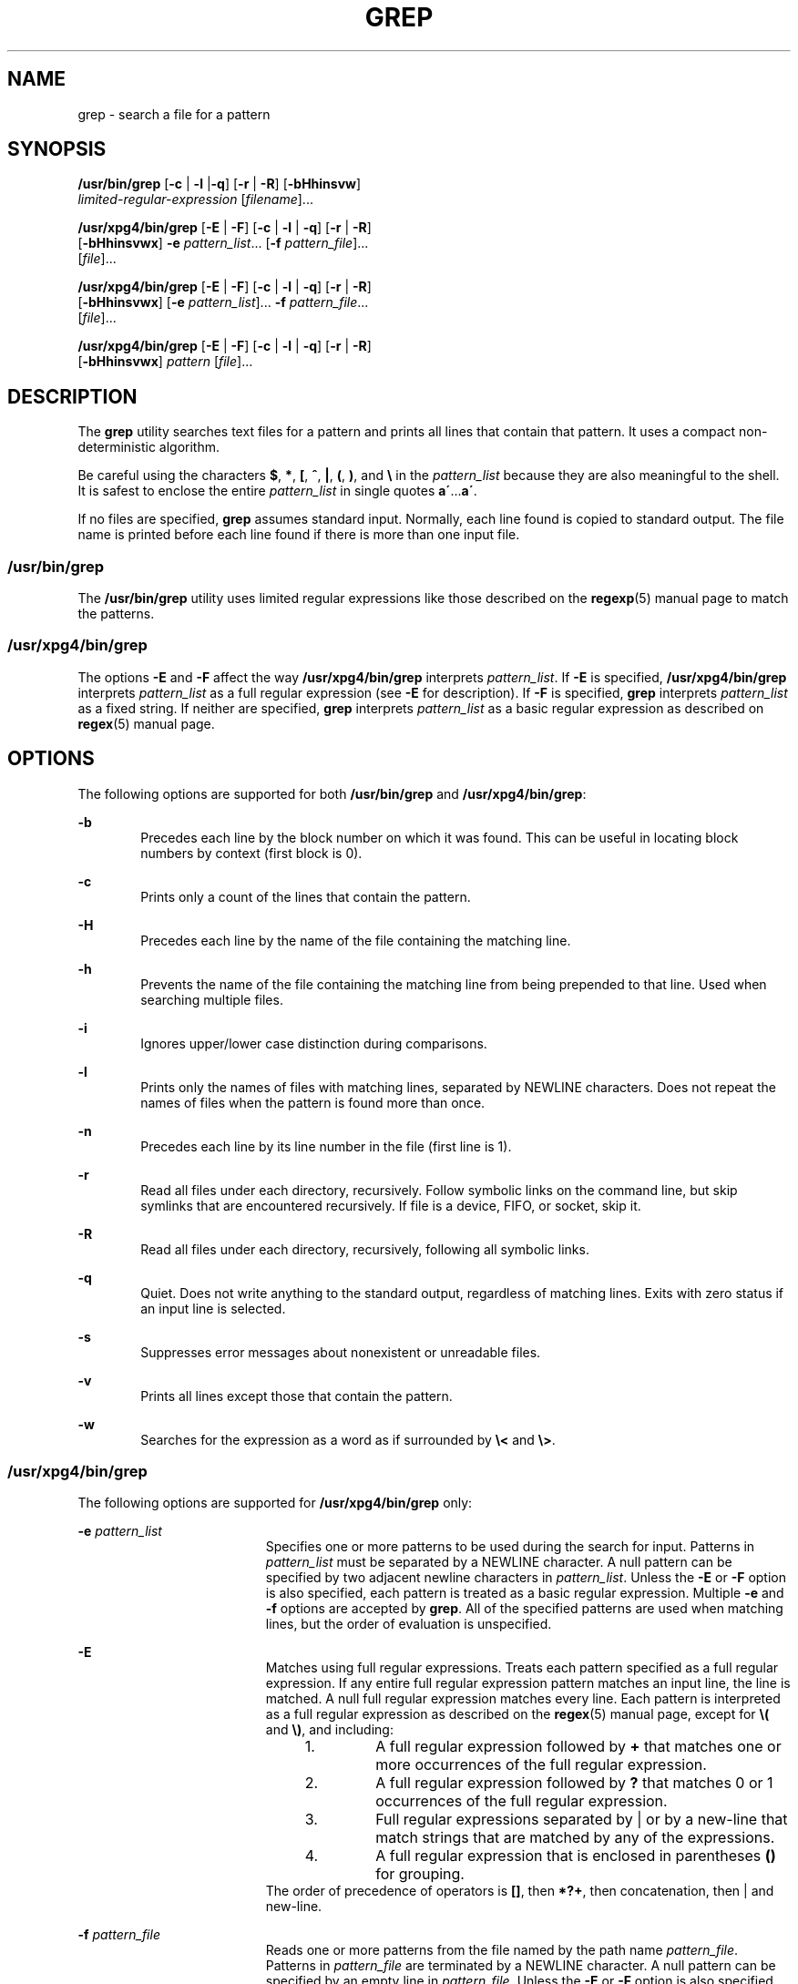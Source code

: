 '\" te
.\" Copyright 2012 Nexenta Systems, Inc. All rights reserved.
.\" Copyright 1989 AT&T
.\" Copyright (c) 2008, Sun Microsystems, Inc.  All Rights Reserved
.\" Portions Copyright (c) 1992, X/Open Company Limited  All Rights Reserved
.\" Sun Microsystems, Inc. gratefully acknowledges The Open Group for permission to reproduce portions of its copyrighted documentation. Original documentation from The Open Group can be obtained online at
.\" http://www.opengroup.org/bookstore/.
.\" The Institute of Electrical and Electronics Engineers and The Open Group, have given us permission to reprint portions of their documentation. In the following statement, the phrase "this text" refers to portions of the system documentation. Portions of this text are reprinted and reproduced in electronic form in the Sun OS Reference Manual, from IEEE Std 1003.1, 2004 Edition, Standard for Information Technology -- Portable Operating System Interface (POSIX), The Open Group Base Specifications Issue 6, Copyright (C) 2001-2004 by the Institute of Electrical and Electronics Engineers, Inc and The Open Group. In the event of any discrepancy between these versions and the original IEEE and The Open Group Standard, the original IEEE and The Open Group Standard is the referee document. The original Standard can be obtained online at http://www.opengroup.org/unix/online.html.
.\"  This notice shall appear on any product containing this material.
.\" The contents of this file are subject to the terms of the Common Development and Distribution License (the "License").  You may not use this file except in compliance with the License.
.\" You can obtain a copy of the license at usr/src/OPENSOLARIS.LICENSE or http://www.opensolaris.org/os/licensing.  See the License for the specific language governing permissions and limitations under the License.
.\" When distributing Covered Code, include this CDDL HEADER in each file and include the License file at usr/src/OPENSOLARIS.LICENSE.  If applicable, add the following below this CDDL HEADER, with the fields enclosed by brackets "[]" replaced with your own identifying information: Portions Copyright [yyyy] [name of copyright owner]
.TH GREP 1 "May 3, 2013"
.SH NAME
grep \- search a file for a pattern
.SH SYNOPSIS
.LP
.nf
\fB/usr/bin/grep\fR [\fB-c\fR | \fB-l\fR |\fB-q\fR] [\fB-r\fR | \fB-R\fR] [\fB-bHhinsvw\fR]
    \fIlimited-regular-expression\fR [\fIfilename\fR]...
.fi

.LP
.nf
\fB/usr/xpg4/bin/grep\fR [\fB-E\fR | \fB-F\fR] [\fB-c\fR | \fB-l\fR | \fB-q\fR] [\fB-r\fR | \fB-R\fR]
    [\fB-bHhinsvwx\fR] \fB-e\fR \fIpattern_list\fR... [\fB-f\fR \fIpattern_file\fR]...
    [\fIfile\fR]...
.fi

.LP
.nf
\fB/usr/xpg4/bin/grep\fR [\fB-E\fR | \fB-F\fR] [\fB-c\fR | \fB-l\fR | \fB-q\fR] [\fB-r\fR | \fB-R\fR]
    [\fB-bHhinsvwx\fR] [\fB-e\fR \fIpattern_list\fR]... \fB-f\fR \fIpattern_file\fR...
    [\fIfile\fR]...
.fi

.LP
.nf
\fB/usr/xpg4/bin/grep\fR [\fB-E\fR | \fB-F\fR] [\fB-c\fR | \fB-l\fR | \fB-q\fR] [\fB-r\fR | \fB-R\fR]
    [\fB-bHhinsvwx\fR] \fIpattern\fR [\fIfile\fR]...
.fi

.SH DESCRIPTION
.sp
.LP
The \fBgrep\fR utility searches text files for a pattern and prints all lines
that contain that pattern.  It uses a compact non-deterministic algorithm.
.sp
.LP
Be careful using the characters \fB$\fR, \fB*\fR, \fB[\fR, \fB^\fR, \fB|\fR,
\fB(\fR, \fB)\fR, and \fB\e\fR in the \fIpattern_list\fR because they are also
meaningful to the shell. It is safest to enclose the entire \fIpattern_list\fR
in single quotes \fBa\'\fR\&...\fBa\'\fR\&.
.sp
.LP
If no files are specified, \fBgrep\fR assumes standard input. Normally, each
line found is copied to standard output. The file name is printed before each
line found if there is more than one input file.
.SS "/usr/bin/grep"
.sp
.LP
The \fB/usr/bin/grep\fR utility uses limited regular expressions like those
described on the \fBregexp\fR(5) manual page to match the patterns.
.SS "/usr/xpg4/bin/grep"
.sp
.LP
The options \fB-E\fR and \fB-F\fR affect the way \fB/usr/xpg4/bin/grep\fR
interprets \fIpattern_list\fR. If \fB-E\fR is specified,
\fB/usr/xpg4/bin/grep\fR interprets \fIpattern_list\fR as a full regular
expression (see \fB-E\fR for description).  If \fB-F\fR is specified,
\fBgrep\fR interprets \fIpattern_list\fR as a fixed string. If neither are
specified, \fBgrep\fR interprets \fIpattern_list\fR as a basic regular
expression as described on \fBregex\fR(5) manual page.
.SH OPTIONS
.sp
.LP
The following options are supported for both \fB/usr/bin/grep\fR and
\fB/usr/xpg4/bin/grep\fR:
.sp
.ne 2
.na
\fB\fB-b\fR\fR
.ad
.RS 6n
Precedes each line by the block number on which it was found. This can be
useful in locating block numbers by context (first block is 0).
.RE

.sp
.ne 2
.na
\fB\fB-c\fR\fR
.ad
.RS 6n
Prints only a count of the lines that contain the pattern.
.RE

.sp
.ne 2
.na
\fB\fB-H\fR\fR
.ad
.RS 6n
Precedes each line by the name of the file containing the matching line.
.RE

.sp
.ne 2
.na
\fB\fB-h\fR\fR
.ad
.RS 6n
Prevents the name of the file containing the matching line from being prepended
to that line.  Used when searching multiple files.
.RE

.sp
.ne 2
.na
\fB\fB-i\fR\fR
.ad
.RS 6n
Ignores upper/lower case distinction during comparisons.
.RE

.sp
.ne 2
.na
\fB\fB-l\fR\fR
.ad
.RS 6n
Prints only the names of files with matching lines, separated by NEWLINE
characters.  Does not repeat the names of files when the pattern is found more
than once.
.RE

.sp
.ne 2
.na
\fB\fB-n\fR\fR
.ad
.RS 6n
Precedes each line by its line number in the file (first line is 1).
.RE

.sp
.ne 2
.na
\fB\fB-r\fR\fR
.ad
.RS 6n
Read all files under each directory, recursively. Follow symbolic links on
the command line, but skip symlinks that are encountered recursively. If file
is a device, FIFO, or socket, skip it.
.RE

.sp
.ne 2
.na
\fB\fB-R\fR\fR
.ad
.RS 6n
Read all files under each directory, recursively, following all symbolic links.
.RE

.sp
.ne 2
.na
\fB\fB-q\fR\fR
.ad
.RS 6n
Quiet. Does not write anything to the standard output, regardless of matching
lines. Exits with zero status if an input line is selected.
.RE

.sp
.ne 2
.na
\fB\fB-s\fR\fR
.ad
.RS 6n
Suppresses error messages about nonexistent or unreadable files.
.RE

.sp
.ne 2
.na
\fB\fB-v\fR\fR
.ad
.RS 6n
Prints all lines except those that contain the pattern.
.RE

.sp
.ne 2
.na
\fB\fB-w\fR\fR
.ad
.RS 6n
Searches for the expression as a word as if surrounded by \fB\e<\fR and
\fB\e>\fR\&.
.RE

.SS "/usr/xpg4/bin/grep"
.sp
.LP
The following options are supported for \fB/usr/xpg4/bin/grep\fR only:
.sp
.ne 2
.na
\fB\fB-e\fR \fIpattern_list\fR\fR
.ad
.RS 19n
Specifies one or more patterns to be used during the search for input. Patterns
in \fIpattern_list\fR must be separated by a NEWLINE character. A null pattern
can be specified by two adjacent newline characters in \fIpattern_list\fR.
Unless the \fB-E\fR or \fB-F\fR option is also specified, each pattern is
treated as a basic regular expression.  Multiple \fB-e\fR and \fB-f\fR options
are accepted by \fBgrep\fR. All of the specified patterns are used when
matching lines, but the order of evaluation is unspecified.
.RE

.sp
.ne 2
.na
\fB\fB-E\fR\fR
.ad
.RS 19n
Matches using full regular expressions. Treats each pattern specified as a full
regular expression. If any entire full regular expression pattern matches an
input line, the line is matched. A null full regular expression matches every
line. Each pattern is interpreted as a full regular expression as described on
the \fBregex\fR(5) manual page, except for \fB\e(\fR and \fB\e)\fR, and
including:
.RS +4
.TP
1.
A full regular expression followed by \fB+\fR that matches one or more
occurrences of the full regular expression.
.RE
.RS +4
.TP
2.
A full regular expression followed by \fB?\fR that matches 0 or 1
occurrences of the full regular expression.
.RE
.RS +4
.TP
3.
Full regular expressions separated by | or by a new-line that match strings
that are matched by any of the expressions.
.RE
.RS +4
.TP
4.
A full regular expression that is enclosed in parentheses \fB()\fR for
grouping.
.RE
The order of precedence of operators is \fB[\|]\fR, then \fB*\|?\|+\fR, then
concatenation, then | and new-line.
.RE

.sp
.ne 2
.na
\fB\fB-f\fR \fIpattern_file\fR\fR
.ad
.RS 19n
Reads one or more patterns from the file named by the path name
\fIpattern_file\fR. Patterns in \fIpattern_file\fR are terminated by a NEWLINE
character. A null pattern can be specified by an empty line in
\fIpattern_file\fR. Unless the \fB-E\fR or \fB-F\fR option is also specified,
each pattern is treated as a basic regular expression.
.RE

.sp
.ne 2
.na
\fB\fB-F\fR\fR
.ad
.RS 19n
Matches using fixed strings. Treats each pattern specified as a string instead
of a regular expression. If an input line contains any of the patterns as a
contiguous sequence of bytes, the line is matched. A null string matches every
line. See \fBfgrep\fR(1) for more information.
.RE

.sp
.ne 2
.na
\fB\fB-x\fR\fR
.ad
.RS 19n
Considers only input lines that use all characters in the line to match an
entire fixed string or regular expression to be matching lines.
.RE

.SH OPERANDS
.sp
.LP
The following operands are supported:
.sp
.ne 2
.na
\fB\fIfile\fR\fR
.ad
.RS 8n
A path name of a file to be searched for the patterns. If no \fIfile\fR
operands are specified, the standard input is used.
.RE

.SS "/usr/bin/grep"
.sp
.ne 2
.na
\fB\fIpattern\fR\fR
.ad
.RS 11n
Specifies a pattern to be used during the search for input.
.RE

.SS "/usr/xpg4/bin/grep"
.sp
.ne 2
.na
\fB\fIpattern\fR\fR
.ad
.RS 11n
Specifies one or more patterns to be used during the search for input. This
operand is treated as if it were specified as \fB-e\fR \fIpattern_list\fR.
.RE

.SH USAGE
.sp
.LP
The \fB-e\fR \fIpattern_list\fR option has the same effect as the
\fIpattern_list\fR operand, but is useful when \fIpattern_list\fR begins with
the hyphen delimiter. It is also useful when it is more convenient to provide
multiple patterns as separate arguments.
.sp
.LP
Multiple \fB-e\fR and \fB-f\fR options are accepted and \fBgrep\fR uses all of
the patterns it is given while matching input text lines. Notice that the order
of evaluation is not specified. If an implementation finds a null string as a
pattern, it is allowed to use that pattern first, matching every line, and
effectively ignore any other patterns.
.sp
.LP
The \fB-q\fR option provides a means of easily determining whether or not a
pattern (or string) exists in a group of files. When searching several files,
it provides a performance improvement (because it can quit as soon as it finds
the first match) and requires less care by the user in choosing the set of
files to supply as arguments (because it exits zero if it finds a match even if
\fBgrep\fR detected an access or read error on earlier file operands).
.SS "Large File Behavior"
.sp
.LP
See \fBlargefile\fR(5) for the description of the behavior of \fBgrep\fR when
encountering files greater than or equal to 2 Gbyte ( 2^31 bytes).
.SH EXAMPLES
.LP
\fBExample 1 \fRFinding All Uses of a Word
.sp
.LP
To find all uses of the word "\fBPosix\fR" (in any case) in the file
\fBtext.mm\fR, and write with line numbers:

.sp
.in +2
.nf
example% \fB/usr/bin/grep -i -n posix text.mm\fR
.fi
.in -2
.sp

.LP
\fBExample 2 \fRFinding All Empty Lines
.sp
.LP
To find all empty lines in the standard input:

.sp
.in +2
.nf
example% \fB/usr/bin/grep ^$\fR
.fi
.in -2
.sp

.sp
.LP
or

.sp
.in +2
.nf
example% \fB/usr/bin/grep -v .\fR
.fi
.in -2
.sp

.LP
\fBExample 3 \fRFinding Lines Containing Strings
.sp
.LP
All of the following commands print all lines containing strings \fBabc\fR or
\fBdef\fR or both:

.sp
.in +2
.nf
example% \fB/usr/xpg4/bin/grep 'abc
def'\fR
example% \fB/usr/xpg4/bin/grep -e 'abc
def'\fR
example% \fB/usr/xpg4/bin/grep -e 'abc' -e 'def'\fR
example% \fB/usr/xpg4/bin/grep -E 'abc|def'\fR
example% \fB/usr/xpg4/bin/grep -E -e 'abc|def'\fR
example% \fB/usr/xpg4/bin/grep -E -e 'abc' -e 'def'\fR
example% \fB/usr/xpg4/bin/grep -E 'abc
def'\fR
example% \fB/usr/xpg4/bin/grep -E -e 'abc
def'\fR
example% \fB/usr/xpg4/bin/grep -F -e 'abc' -e 'def'\fR
example% \fB/usr/xpg4/bin/grep -F 'abc
def'\fR
example% \fB/usr/xpg4/bin/grep -F -e 'abc
def'\fR
.fi
.in -2
.sp

.LP
\fBExample 4 \fRFinding Lines with Matching Strings
.sp
.LP
Both of the following commands print all lines matching exactly \fBabc\fR or
\fBdef\fR:

.sp
.in +2
.nf
example% \fB/usr/xpg4/bin/grep -E '^abc$ ^def$'\fR
example% \fB/usr/xpg4/bin/grep -F -x 'abc def'\fR
.fi
.in -2
.sp

.SH ENVIRONMENT VARIABLES
.sp
.LP
See \fBenviron\fR(5) for descriptions of the following environment variables
that affect the execution of \fBgrep\fR: \fBLANG\fR, \fBLC_ALL\fR,
\fBLC_COLLATE\fR, \fBLC_CTYPE\fR, \fBLC_MESSAGES\fR, and \fBNLSPATH\fR.
.SH EXIT STATUS
.sp
.LP
The following exit values are returned:
.sp
.ne 2
.na
\fB\fB0\fR\fR
.ad
.RS 5n
One or more matches were found.
.RE

.sp
.ne 2
.na
\fB\fB1\fR\fR
.ad
.RS 5n
No matches were found.
.RE

.sp
.ne 2
.na
\fB\fB2\fR\fR
.ad
.RS 5n
Syntax errors or inaccessible files (even if matches were found).
.RE

.SH ATTRIBUTES
.sp
.LP
See \fBattributes\fR(5) for descriptions of the following attributes:
.SS "/usr/bin/grep"
.sp

.sp
.TS
box;
c | c
l | l .
ATTRIBUTE TYPE	ATTRIBUTE VALUE
_
CSI	Not Enabled
.TE

.SS "/usr/xpg4/bin/grep"
.sp

.sp
.TS
box;
c | c
l | l .
ATTRIBUTE TYPE	ATTRIBUTE VALUE
_
CSI	Enabled
_
Interface Stability	Committed
_
Standard	See \fBstandards\fR(5).
.TE

.SH SEE ALSO
.sp
.LP
\fBegrep\fR(1), \fBfgrep\fR(1), \fBsed\fR(1), \fBsh\fR(1), \fBattributes\fR(5),
\fBenviron\fR(5), \fBlargefile\fR(5), \fBregex\fR(5), \fBregexp\fR(5),
\fBstandards\fR(5)
.SH NOTES
.SS "/usr/bin/grep"
.sp
.LP
Lines are limited only by the size of the available virtual memory. If there is
a line with embedded nulls, \fBgrep\fR only matches up to the first null. If
the line matches, the entire line is printed.
.SS "/usr/xpg4/bin/grep"
.sp
.LP
The results are unspecified if input files contain lines longer than
\fBLINE_MAX\fR bytes or contain binary data. \fBLINE_MAX\fR is defined in
\fB/usr/include/limits.h\fR.
